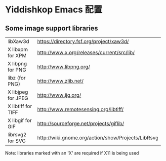 * Yiddishkop Emacs 配置
** Some image support libraries
| libXaw3d           | https://directory.fsf.org/project/xaw3d/           |
| X libxpm for XPM   | http://www.x.org/releases/current/src/lib/         |
| X libpng for PNG   | http://www.libpng.org/                             |
| libz (for PNG)     | http://www.zlib.net/                               |
| X libjpeg for JPEG | http://www.ijg.org/                                |
| X libtiff for TIFF | http://www.remotesensing.org/libtiff/              |
| X libgif for GIF   | http://sourceforge.net/projects/giflib/            |
| librsvg2 for SVG   | http://wiki.gnome.org/action/show/Projects/LibRsvg |

Note: libraries marked with an 'X' are required if X11 is being used
